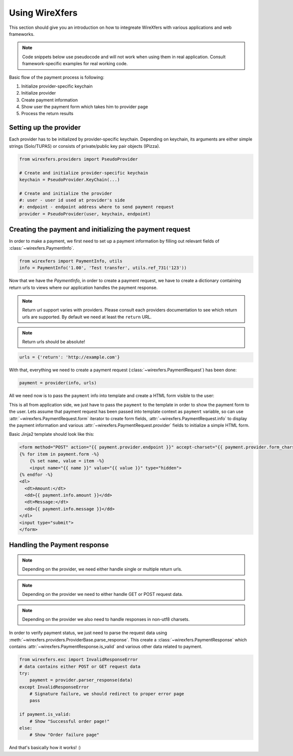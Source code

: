 Using WireXfers
===============

This section should give you an introduction on how to integreate WireXfers
with various applications and web frameworks.

.. note::

    Code snippets below use pseudocode and will not work when using them in
    real application. Consult framework-specific examples for real working
    code.

Basic flow of the payment process is following:

#. Initialize provider-specific keychain
#. Initialize provider
#. Create payment information
#. Show user the payment form which takes him to provider page
#. Process the return results

Setting up the provider
-----------------------

Each provider has to be initialized by provider-specific keychain. Depending on
keychain, its arguments are either simple strings (Solo/TUPAS) or consists of
private/public key pair objects (IPizza).

.. code-block:: python

    from wirexfers.providers import PseudoProvider

    # Create and initialize provider-specific keychain
    keychain = PseudoProvider.KeyChain(...)

    # Create and initialize the provider
    #: user - user id used at provider's side
    #: endpoint - endpoint address where to send payment request
    provider = PseudoProvider(user, keychain, endpoint)

Creating the payment and initializing the payment request
---------------------------------------------------------

In order to make a payment, we first need to set up a payment information
by filling out relevant fields of :class:`~wirexfers.PaymentInfo`.

.. code-block:: python

    from wirexfers import PaymentInfo, utils
    info = PaymentInfo('1.00', 'Test transfer', utils.ref_731('123'))


Now that we have the `PaymentInfo`, in order to create a payment request, we
have to create a dictionary containing return urls to views where our application
handles the payment response.

.. note::

    Return url support varies with providers. Please consult each providers
    documentation to see which return urls are supported. By default we need
    at least the ``return`` URL.

.. note::

   Return urls should be absolute!
    
.. code-block:: python

    urls = {'return': 'http://example.com'}

With that, everything we need to create a payment request
(:class:`~wirexfers.PaymentRequest`) has been done:

.. code-block:: python

   payment = provider(info, urls)

All we need now is to pass the ``payment`` info into template and create
a HTML form visible to the user:


This is all from application side, we just have to pass the ``payment`` to the
template in order to show the payment form to the user. Lets assume that
payment request has been passed into template context as ``payment`` variable,
so can use :attr:`~wirexfers.PaymentRequest.form` iterator to create form
fields, :attr:`~wirexfers.PaymentRequest.info` to display the payment
information and various :attr:`~wirexfers.PaymentRequest.provider` fields to
initialize a simple HTML form.

Basic Jinja2 template should look like this:

.. code-block:: html+jinja

    <form method="POST" action="{{ payment.provider.endpoint }}" accept-charset="{{ payment.provider.form_charset }}">
    {% for item in payment.form -%}
        {% set name, value = item -%}
        <input name="{{ name }}" value="{{ value }}" type="hidden">
    {% endfor -%}
    <dl>
      <dt>Amount:</dt>
      <dd>{{ payment.info.amount }}</dd>
      <dt>Message:</dt>
      <dd>{{ payment.info.message }}</dd>
    </dl>
    <input type="submit">
    </form>


Handling the Payment response
-----------------------------

.. note::

    Depending on the provider, we need either handle single or multiple return
    urls.

.. note::

    Depending on the provider we need to either handle GET or POST request data.

.. note::

    Depending on the provider we also need to handle responses in non-utf8
    charsets.

In order to verify payment status, we just need to parse the request
data using :meth:`~wirexfers.providers.ProviderBase.parse_response`.
This create a :class:`~wirexfers.PaymentResponse` which contains
:attr:`~wirexfers.PaymentResponse.is_valid` and various other data related to
payment.

.. code-block:: python

    from wirexfers.exc import InvalidResponseError
    # data contains either POST or GET request data
    try:
        payment = provider.parser_response(data)
    except InvalidResponseError
        # Signature failure, we should redirect to proper error page
        pass

    if payment.is_valid:
        # Show "Successful order page!"
    else:
        # Show "Order failure page"

And that's basically how it works! :)
